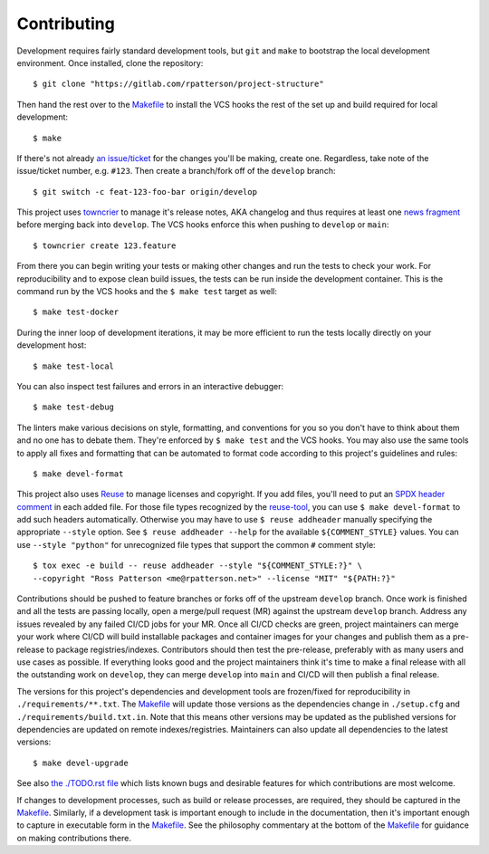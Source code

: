 .. SPDX-FileCopyrightText: 2023 Ross Patterson <me@rpatterson.net>
..
.. SPDX-License-Identifier: MIT

########################################################################################
Contributing
########################################################################################

Development requires fairly standard development tools, but ``git`` and ``make`` to
bootstrap the local development environment.  Once installed, clone the repository::

  $ git clone "https://gitlab.com/rpatterson/project-structure"

Then hand the rest over to the `Makefile`_ to install the VCS hooks the rest of the set
up and build required for local development::

  $ make

If there's not already `an issue/ticket`_ for the changes you'll be making, create one.
Regardless, take note of the issue/ticket number, e.g. ``#123``.  Then create a
branch/fork off of the ``develop`` branch::

  $ git switch -c feat-123-foo-bar origin/develop

This project uses `towncrier`_ to manage it's release notes, AKA changelog and thus
requires at least one `news fragment`_ before merging back into ``develop``.  The VCS
hooks enforce this when pushing to ``develop`` or ``main``::

  $ towncrier create 123.feature

From there you can begin writing your tests or making other changes and run the tests to
check your work.  For reproducibility and to expose clean build issues, the tests can be
run inside the development container.  This is the command run by the VCS hooks and the
``$ make test`` target as well::

  $ make test-docker

During the inner loop of development iterations, it may be more efficient to run the
tests locally directly on your development host::

  $ make test-local

You can also inspect test failures and errors in an interactive debugger::

  $ make test-debug

The linters make various decisions on style, formatting, and conventions for you so you
don't have to think about them and no one has to debate them.  They're enforced by ``$
make test`` and the VCS hooks.  You may also use the same tools to apply all fixes and
formatting that can be automated to format code according to this project's guidelines
and rules::

  $ make devel-format

This project also uses `Reuse`_ to manage licenses and copyright.  If you add files,
you'll need to put an `SPDX header comment`_ in each added file.  For those file types
recognized by the `reuse-tool`_, you can use ``$ make devel-format`` to add such headers
automatically.  Otherwise you may have to use ``$ reuse addheader`` manually specifying
the appropriate ``--style`` option.  See ``$ reuse addheader --help`` for the available
``${COMMENT_STYLE}`` values.  You can use ``--style "python"`` for unrecognized file
types that support the common ``#`` comment style::

  $ tox exec -e build -- reuse addheader --style "${COMMENT_STYLE:?}" \
  --copyright "Ross Patterson <me@rpatterson.net>" --license "MIT" "${PATH:?}"

Contributions should be pushed to feature branches or forks off of the upstream
``develop`` branch.  Once work is finished and all the tests are passing locally, open a
merge/pull request (MR) against the upstream ``develop`` branch.  Address any issues
revealed by any failed CI/CD jobs for your MR.  Once all CI/CD checks are green, project
maintainers can merge your work where CI/CD will build installable packages and
container images for your changes and publish them as a pre-release to package
registries/indexes.  Contributors should then test the pre-release, preferably with as
many users and use cases as possible.  If everything looks good and the project
maintainers think it's time to make a final release with all the outstanding work on
``develop``, they can merge ``develop`` into ``main`` and CI/CD will then publish a
final release.

The versions for this project's dependencies and development tools are frozen/fixed for
reproducibility in ``./requirements/**.txt``. The `Makefile`_ will update those versions
as the dependencies change in ``./setup.cfg`` and ``./requirements/build.txt.in``.  Note
that this means other versions may be updated as the published versions for dependencies
are updated on remote indexes/registries.  Maintainers can also update all dependencies
to the latest versions::

  $ make devel-upgrade

See also `the ./TODO.rst file`_ which lists known bugs and desirable features for which
contributions are most welcome.

If changes to development processes, such as build or release processes, are required,
they should be captured in the `Makefile`_.  Similarly, if a development task is
important enough to include in the documentation, then it's important enough to capture
in executable form in the `Makefile`_.  See the philosophy commentary at the bottom of
the `Makefile`_ for guidance on making contributions there.

.. _`towncrier`: https://towncrier.readthedocs.io/en/stable/#philosophy
.. _`news fragment`:
   https://towncrier.readthedocs.io/en/stable/quickstart.html#creating-news-fragments
.. _`Reuse`: https://reuse.software/tutorial/#step-2
.. _`SPDX header comment`: https://spdx.dev/specifications/#current-version
.. _`reuse-tool`: https://github.com/fsfe/reuse-tool#usage

.. _`an issue/ticket`: https://gitlab.com/rpatterson/project-structure/-/issues

.. _Makefile: ./Makefile
.. _`the ./TODO.rst file`: ./TODO.rst
